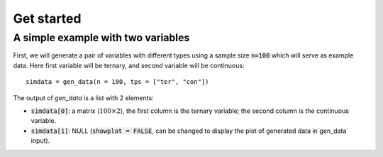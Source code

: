 Get started
===========

A simple example with two variables
-----------------------------------

First, we will generate a pair of variables with different types using a sample size :code:`n=100` which will serve as example data. Here first variable will be ternary, and second variable will be continuous::
    
    simdata = gen_data(n = 100, tps = ["ter", "con"])

The output of `gen_data` is a list with 2 elements:

* :code:`simdata[0]`: a matrix (:math:`100\times 2`), the first column is the ternary variable; the second column is the continuous variable.

* :code:`simdata[1]`: NULL (:code:`showplot = FALSE`, can be changed to display the plot of generated data in`gen_data` input).


   

